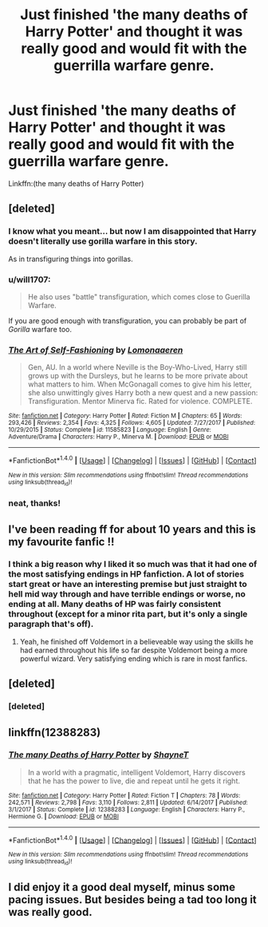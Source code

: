#+TITLE: Just finished 'the many deaths of Harry Potter' and thought it was really good and would fit with the guerrilla warfare genre.

* Just finished 'the many deaths of Harry Potter' and thought it was really good and would fit with the guerrilla warfare genre.
:PROPERTIES:
:Author: jSubbz
:Score: 13
:DateUnix: 1515557758.0
:DateShort: 2018-Jan-10
:END:
Linkffn:(the many deaths of Harry Potter)


** [deleted]
:PROPERTIES:
:Score: 6
:DateUnix: 1515601321.0
:DateShort: 2018-Jan-10
:END:

*** I know what you meant... but now I am disappointed that Harry doesn't literally use gorilla warfare in this story.

As in transfiguring things into gorillas.
:PROPERTIES:
:Author: Evilsbane
:Score: 5
:DateUnix: 1515623880.0
:DateShort: 2018-Jan-11
:END:


*** u/will1707:
#+begin_quote
  He also uses "battle" transfiguration, which comes close to Guerilla Warfare.
#+end_quote

If you are good enough with transfiguration, you can probably be part of /Gorilla/ warfare too.
:PROPERTIES:
:Author: will1707
:Score: 2
:DateUnix: 1515630920.0
:DateShort: 2018-Jan-11
:END:


*** [[http://www.fanfiction.net/s/11585823/1/][*/The Art of Self-Fashioning/*]] by [[https://www.fanfiction.net/u/1265079/Lomonaaeren][/Lomonaaeren/]]

#+begin_quote
  Gen, AU. In a world where Neville is the Boy-Who-Lived, Harry still grows up with the Dursleys, but he learns to be more private about what matters to him. When McGonagall comes to give him his letter, she also unwittingly gives Harry both a new quest and a new passion: Transfiguration. Mentor Minerva fic. Rated for violence. COMPLETE.
#+end_quote

^{/Site/: [[http://www.fanfiction.net/][fanfiction.net]] *|* /Category/: Harry Potter *|* /Rated/: Fiction M *|* /Chapters/: 65 *|* /Words/: 293,426 *|* /Reviews/: 2,354 *|* /Favs/: 4,325 *|* /Follows/: 4,605 *|* /Updated/: 7/27/2017 *|* /Published/: 10/29/2015 *|* /Status/: Complete *|* /id/: 11585823 *|* /Language/: English *|* /Genre/: Adventure/Drama *|* /Characters/: Harry P., Minerva M. *|* /Download/: [[http://www.ff2ebook.com/old/ffn-bot/index.php?id=11585823&source=ff&filetype=epub][EPUB]] or [[http://www.ff2ebook.com/old/ffn-bot/index.php?id=11585823&source=ff&filetype=mobi][MOBI]]}

--------------

*FanfictionBot*^{1.4.0} *|* [[[https://github.com/tusing/reddit-ffn-bot/wiki/Usage][Usage]]] | [[[https://github.com/tusing/reddit-ffn-bot/wiki/Changelog][Changelog]]] | [[[https://github.com/tusing/reddit-ffn-bot/issues/][Issues]]] | [[[https://github.com/tusing/reddit-ffn-bot/][GitHub]]] | [[[https://www.reddit.com/message/compose?to=tusing][Contact]]]

^{/New in this version: Slim recommendations using/ ffnbot!slim! /Thread recommendations using/ linksub(thread_id)!}
:PROPERTIES:
:Author: FanfictionBot
:Score: 1
:DateUnix: 1515601331.0
:DateShort: 2018-Jan-10
:END:


*** neat, thanks!
:PROPERTIES:
:Author: jSubbz
:Score: 1
:DateUnix: 1515603924.0
:DateShort: 2018-Jan-10
:END:


** I've been reading ff for about 10 years and this is my favourite fanfic !!
:PROPERTIES:
:Author: NoodleHammerGod
:Score: 3
:DateUnix: 1515564028.0
:DateShort: 2018-Jan-10
:END:

*** I think a big reason why I liked it so much was that it had one of the most satisfying endings in HP fanfiction. A lot of stories start great or have an interesting premise but just straight to hell mid way through and have terrible endings or worse, no ending at all. Many deaths of HP was fairly consistent throughout (except for a minor rita part, but it's only a single paragraph that's off).
:PROPERTIES:
:Author: petrichorE6
:Score: 2
:DateUnix: 1515595793.0
:DateShort: 2018-Jan-10
:END:

**** Yeah, he finished off Voldemort in a believeable way using the skills he had earned throughout his life so far despite Voldemort being a more powerful wizard. Very satisfying ending which is rare in most fanfics.
:PROPERTIES:
:Author: Ch1pp
:Score: 1
:DateUnix: 1515723079.0
:DateShort: 2018-Jan-12
:END:


** [deleted]
:PROPERTIES:
:Score: 1
:DateUnix: 1515573565.0
:DateShort: 2018-Jan-10
:END:

*** [deleted]
:PROPERTIES:
:Score: 2
:DateUnix: 1515573586.0
:DateShort: 2018-Jan-10
:END:


** linkffn(12388283)
:PROPERTIES:
:Author: IHATEHERMIONESUE
:Score: 1
:DateUnix: 1515616911.0
:DateShort: 2018-Jan-11
:END:

*** [[http://www.fanfiction.net/s/12388283/1/][*/The many Deaths of Harry Potter/*]] by [[https://www.fanfiction.net/u/1541014/ShayneT][/ShayneT/]]

#+begin_quote
  In a world with a pragmatic, intelligent Voldemort, Harry discovers that he has the power to live, die and repeat until he gets it right.
#+end_quote

^{/Site/: [[http://www.fanfiction.net/][fanfiction.net]] *|* /Category/: Harry Potter *|* /Rated/: Fiction T *|* /Chapters/: 78 *|* /Words/: 242,571 *|* /Reviews/: 2,798 *|* /Favs/: 3,110 *|* /Follows/: 2,811 *|* /Updated/: 6/14/2017 *|* /Published/: 3/1/2017 *|* /Status/: Complete *|* /id/: 12388283 *|* /Language/: English *|* /Characters/: Harry P., Hermione G. *|* /Download/: [[http://www.ff2ebook.com/old/ffn-bot/index.php?id=12388283&source=ff&filetype=epub][EPUB]] or [[http://www.ff2ebook.com/old/ffn-bot/index.php?id=12388283&source=ff&filetype=mobi][MOBI]]}

--------------

*FanfictionBot*^{1.4.0} *|* [[[https://github.com/tusing/reddit-ffn-bot/wiki/Usage][Usage]]] | [[[https://github.com/tusing/reddit-ffn-bot/wiki/Changelog][Changelog]]] | [[[https://github.com/tusing/reddit-ffn-bot/issues/][Issues]]] | [[[https://github.com/tusing/reddit-ffn-bot/][GitHub]]] | [[[https://www.reddit.com/message/compose?to=tusing][Contact]]]

^{/New in this version: Slim recommendations using/ ffnbot!slim! /Thread recommendations using/ linksub(thread_id)!}
:PROPERTIES:
:Author: FanfictionBot
:Score: 1
:DateUnix: 1515616920.0
:DateShort: 2018-Jan-11
:END:


** I did enjoy it a good deal myself, minus some pacing issues. But besides being a tad too long it was really good.
:PROPERTIES:
:Author: Evilsbane
:Score: 1
:DateUnix: 1515623785.0
:DateShort: 2018-Jan-11
:END:
